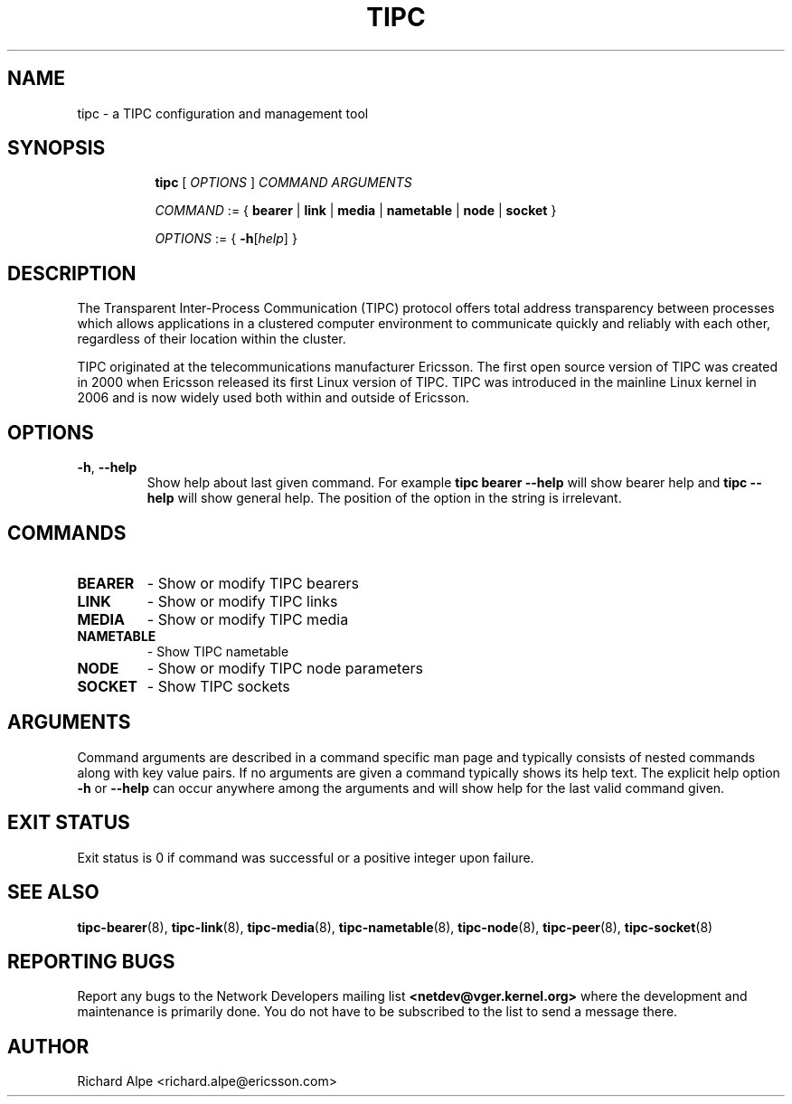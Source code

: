 .TH TIPC 8 "02 Jun 2015" "iproute2" "Linux"
.SH NAME
tipc \- a TIPC configuration and management tool
.SH SYNOPSIS

.ad l
.in +8
.ti -8
.B tipc
.RI "[ " OPTIONS " ] " COMMAND " " ARGUMENTS "
.sp

.ti -8
.IR COMMAND " := { "
.BR bearer " | " link " | " media " | " nametable " | " node " | " socket " }
.sp

.ti -8
.IR OPTIONS " := { "
\fB\-h\fR[\fIhelp\fR] }

.SH DESCRIPTION
The Transparent Inter-Process Communication (TIPC) protocol offers total address
transparency between processes which allows applications in a clustered computer
environment to communicate quickly and reliably with each other, regardless of
their location within the cluster.

TIPC originated at the telecommunications manufacturer Ericsson. The first open
source version of TIPC was created in 2000 when Ericsson released its first
Linux version of TIPC. TIPC was introduced in the mainline Linux kernel in 2006
and is now widely used both within and outside of Ericsson.

.SH OPTIONS

.TP
.BR "\-h" , " --help"
Show help about last given command. For example
.B tipc bearer --help
will show bearer help and
.B tipc --help
will show general help. The position of the option in the string is irrelevant.

.SH COMMANDS

.TP
.B BEARER
- Show or modify TIPC bearers

.TP
.B LINK
- Show or modify TIPC links

.TP
.B MEDIA
- Show or modify TIPC media

.TP
.B NAMETABLE
- Show TIPC nametable

.TP
.B NODE
- Show or modify TIPC node parameters

.TP
.B SOCKET
- Show TIPC sockets

.SH ARGUMENTS

Command arguments are described in a command specific man page and typically
consists of nested commands along with key value pairs.
If no arguments are given a command typically shows its help text. The explicit
help option
.B -h
or
.B --help
can occur anywhere among the arguments and will show help for the last valid
command given.

.SH EXIT STATUS
Exit status is 0 if command was successful or a positive integer upon failure.

.SH SEE ALSO
.BR tipc-bearer (8),
.BR tipc-link (8),
.BR tipc-media (8),
.BR tipc-nametable (8),
.BR tipc-node (8),
.BR tipc-peer (8),
.BR tipc-socket (8)
.br
.SH REPORTING BUGS
Report any bugs to the Network Developers mailing list
.B <netdev@vger.kernel.org>
where the development and maintenance is primarily done.
You do not have to be subscribed to the list to send a message there.

.SH AUTHOR
Richard Alpe <richard.alpe@ericsson.com>
